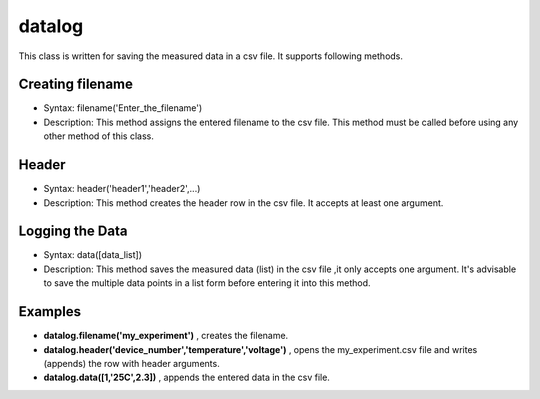 ==================================
datalog
==================================

This class is written for saving the measured data in a csv file. It supports following methods.

-----------------
Creating filename
-----------------
- Syntax: filename('Enter_the_filename')
- Description: This method assigns the entered filename to the csv file. This method must be called before using any other method of this class.

------
Header
------
- Syntax: header('header1','header2',...)
- Description: This method creates the header row in the csv file. It accepts at least one argument.

----------------
Logging the Data
----------------
- Syntax: data([data_list])
- Description: This method saves the measured data (list) in the csv file ,it only accepts one argument. It's advisable to save the multiple data points in a list form before entering it into this method.

---------
Examples
---------
- **datalog.filename('my_experiment')** , creates the filename.
- **datalog.header('device_number','temperature','voltage')** , opens the my_experiment.csv file and writes (appends) the row with header arguments.
- **datalog.data([1,'25C',2.3])** , appends the entered data in the csv file.

